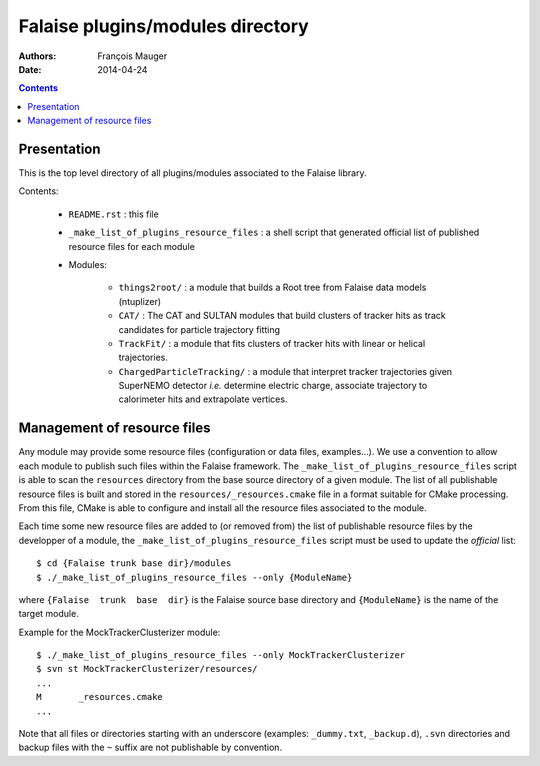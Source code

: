 =================================
Falaise plugins/modules directory
=================================



:Authors: François Mauger
:Date:    2014-04-24

.. contents::
   :depth: 3
..


Presentation
============

This is  the top  level directory  of all plugins/modules associated to
the Falaise library.

Contents:

 * ``README.rst`` : this file
 * ``_make_list_of_plugins_resource_files`` : a shell script that generated
   official list of published resource files for each module
 * Modules:

    * ``things2root/`` : a module that builds a Root tree from Falaise data models (ntuplizer)
    * ``CAT/`` : The CAT and SULTAN modules that build clusters of tracker hits
      as track candidates for particle trajectory fitting
    * ``TrackFit/`` : a module that fits clusters of tracker hits with
      linear or helical trajectories.
    * ``ChargedParticleTracking/`` : a module that interpret tracker
      trajectories given SuperNEMO detector *i.e.* determine electric charge,
      associate trajectory to calorimeter hits and extrapolate vertices.


Management of resource files
============================

Any  module may  provide some  resource files  (configuration or  data
files,  examples...).  We  use a  convention to  allow each  module to
publish   such    files   within    the   Falaise    framework.    The
``_make_list_of_plugins_resource_files``  script is  able to  scan the
``resources``  directory from  the base  source directory  of a  given
module. The list of all publishable resource files is built and stored
in the  ``resources/_resources.cmake`` file  in a format  suitable for
CMake  processing.  From  this file,  CMake is  able to  configure and
install all the resource files associated to the module.

Each time some  new resource files are added to  (or removed from) the
list of publishable resource files by  the developper of a module, the
``_make_list_of_plugins_resource_files`` script must be used to update
the *official* list: ::

  $ cd {Falaise trunk base dir}/modules
  $ ./_make_list_of_plugins_resource_files --only {ModuleName}

where  ``{Falaise  trunk  base  dir}``  is  the  Falaise  source  base
directory and ``{ModuleName}`` is the name of the target module.

Example for the MockTrackerClusterizer module: ::

  $ ./_make_list_of_plugins_resource_files --only MockTrackerClusterizer
  $ svn st MockTrackerClusterizer/resources/
  ...
  M       _resources.cmake
  ...

Note  that  all  files  or directories  starting  with  an  underscore
(examples:  ``_dummy.txt``, ``_backup.d``),  ``.svn`` directories  and
backup files with the ``~`` suffix are not publishable by convention.
